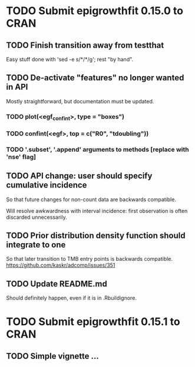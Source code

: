* TODO Submit epigrowthfit 0.15.0 to CRAN

** TODO Finish transition away from testthat

Easy stuff done with 'sed -e s/*/*/g'; rest "by hand".

** TODO De-activate "features" no longer wanted in API

Mostly straightforward, but documentation must be updated.

*** TODO plot(<egf_confint>, type = "boxes")
*** TODO confint(<egf>, top = c("R0", "tdoubling"))
*** TODO '.subset', '.append' arguments to methods [replace with 'nse' flag]

** TODO API change: user should specify cumulative incidence

So that future changes for non-count data are backwards compatible.

Will resolve awkwardness with interval incidence: first observation
is often discarded unnecessarily.

** TODO Prior distribution density function should integrate to one

So that later transition to TMB entry points is backwards compatible.
https://github.com/kaskr/adcomp/issues/351

** TODO Update README.md

Should definitely happen, even if it is in .Rbuildignore.


* TODO Submit epigrowthfit 0.15.1 to CRAN

** TODO Simple vignette ...
